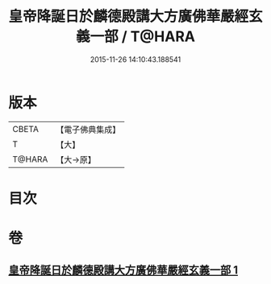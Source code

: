 #+TITLE: 皇帝降誕日於麟德殿講大方廣佛華嚴經玄義一部 / T@HARA
#+DATE: 2015-11-26 14:10:43.188541
* 版本
 |     CBETA|【電子佛典集成】|
 |         T|【大】     |
 |    T@HARA|【大→原】   |

* 目次
* 卷
** [[file:KR6e0026_001.txt][皇帝降誕日於麟德殿講大方廣佛華嚴經玄義一部 1]]
